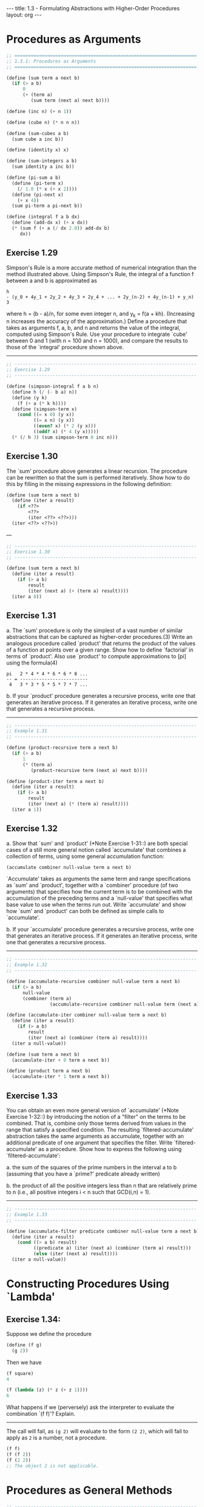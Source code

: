 #+BEGIN_HTML
---
title: 1.3 - Formulating Abstractions with Higher-Order Procedures
layout: org
---
#+END_HTML

* Procedures as Arguments

  #+BEGIN_SRC scheme :tangle yes
    ;; ===================================================================
    ;; 1.3.1: Procedures as Arguments
    ;; ===================================================================

    (define (sum term a next b)
      (if (> a b)
          0
          (+ (term a)
             (sum term (next a) next b))))

    (define (inc n) (+ n 1))

    (define (cube n) (* n n n))

    (define (sum-cubes a b)
      (sum cube a inc b))

    (define (identity x) x)

    (define (sum-integers a b)
      (sum identity a inc b))

    (define (pi-sum a b)
      (define (pi-term x)
        (/ 1.0 (* x (+ x 2))))
      (define (pi-next x)
        (+ x 4))
      (sum pi-term a pi-next b))

    (define (integral f a b dx)
      (define (add-dx x) (+ x dx))
      (* (sum f (+ a (/ dx 2.0)) add-dx b)
         dx))

  #+END_SRC

** Exercise 1.29
   Simpson's Rule is a more accurate method of numerical integration
   than the method illustrated above.  Using Simpson's Rule, the
   integral of a function f between a and b is approximated as

   #+BEGIN_EXAMPLE
     h
     - (y_0 + 4y_1 + 2y_2 + 4y_3 + 2y_4 + ... + 2y_(n-2) + 4y_(n-1) + y_n)
     3
   #+END_EXAMPLE
   
   where h = (b - a)/n, for some even integer n, and y_k = f(a + kh).
   (Increasing n increases the accuracy of the approximation.)  Define
   a procedure that takes as arguments f, a, b, and n and returns the
   value of the integral, computed using Simpson's Rule.  Use your
   procedure to integrate `cube' between 0 and 1 (with n = 100 and n =
   1000), and compare the results to those of the `integral' procedure
   shown above.

   ----------------------------------------------------------------------

   #+BEGIN_SRC scheme :tangle yes
     ;; -------------------------------------------------------------------
     ;; Exercise 1.29
     ;; -------------------------------------------------------------------

     (define (simpson-integral f a b n)
       (define h (/ (- b a) n))
       (define (y k)
         (f (+ a (* k h))))
       (define (simpson-term x)
         (cond ((= x 0) (y x))
               ((= x n) (y x))
               ((even? x) (* 2 (y x)))
               ((odd? x) (* 4 (y x)))))
       (* (/ h 3) (sum simpson-term 0 inc n)))
   #+END_SRC
   
** Exercise 1.30
   The `sum' procedure above generates a linear recursion.  The
   procedure can be rewritten so that the sum is performed
   iteratively.  Show how to do this by filling in the missing
   expressions in the following definition:

   #+BEGIN_SRC scheme
     (define (sum term a next b)
       (define (iter a result)
         (if <??>
             <??>
             (iter <??> <??>)))
       (iter <??> <??>))
   #+END_SRC

   ---

   #+BEGIN_SRC scheme :tangle yes
     ;; -------------------------------------------------------------------
     ;; Exercise 1.30
     ;; -------------------------------------------------------------------

     (define (sum term a next b)
       (define (iter a result)
         (if (> a b)
             result
             (iter (next a) (+ (term a) result))))
       (iter a 0))

   #+END_SRC

** Exercise 1.31
   a. The `sum' procedure is only the simplest of a vast number of
      similar abstractions that can be captured as higher-order
      procedures.(3)  Write an analogous procedure called `product'
      that returns the product of the values of a function at
      points over a given range.  Show how to define `factorial' in
      terms of `product'.  Also use `product' to compute
      approximations to [pi] using the formula(4)

      #+BEGIN_EXAMPLE
        pi   2 * 4 * 4 * 6 * 6 * 8 ...
        -- = -------------------------
         4   3 * 3 * 5 * 5 * 7 * 7 ...
      #+END_EXAMPLE
      
   b. If your `product' procedure generates a recursive process,
      write one that generates an iterative process.  If it
      generates an iterative process, write one that generates a
      recursive process.

   ----------------------------------------------------------------------

   #+BEGIN_SRC scheme :tangle yes
     ;; -------------------------------------------------------------------
     ;; Example 1.31
     ;; -------------------------------------------------------------------

     (define (product-recursive term a next b)
       (if (> a b)
           1
           (* (term a)
              (product-recursive term (next a) next b))))

     (define (product-iter term a next b)
       (define (iter a result)
         (if (> a b)
             result
             (iter (next a) (* (term a) result))))
       (iter a 1))
   #+END_SRC
   
** Exercise 1.32
   a. Show that `sum' and `product' (*Note Exercise 1-31::) are
      both special cases of a still more general notion called
      `accumulate' that combines a collection of terms, using some
      general accumulation function:

      #+BEGIN_SRC scheme
        (accumulate combiner null-value term a next b)
      #+END_SRC

      `Accumulate' takes as arguments the same term and range
      specifications as `sum' and `product', together with a
      `combiner' procedure (of two arguments) that specifies how
      the current term is to be combined with the accumulation of
      the preceding terms and a `null-value' that specifies what
      base value to use when the terms run out.  Write `accumulate'
      and show how `sum' and `product' can both be defined as
      simple calls to `accumulate'.

   b. If your `accumulate' procedure generates a recursive process,
      write one that generates an iterative process.  If it
      generates an iterative process, write one that generates a
      recursive process.

   ----------------------------------------------------------------------

   #+BEGIN_SRC scheme :tangle yes
     ;; -------------------------------------------------------------------
     ;; Example 1.32
     ;; -------------------------------------------------------------------

     (define (accumulate-recursive combiner null-value term a next b)
       (if (> a b)
           null-value
           (combiner (term a)
                     (accumulate-recursive combiner null-value term (next a) next b))))

     (define (accumulate-iter combiner null-value term a next b)
       (define (iter a result)
         (if (> a b)
             result
             (iter (next a) (combiner (term a) result))))
       (iter a null-value))

     (define (sum term a next b)
       (accumulate-iter + 0 term a next b))

     (define (product term a next b)
       (accumulate-iter * 1 term a next b))
   #+END_SRC
   
** Exercise 1.33
   You can obtain an even more general version of
   `accumulate' (*Note Exercise 1-32::) by introducing the notion of
   a "filter" on the terms to be combined.  That is, combine only
   those terms derived from values in the range that satisfy a
   specified condition.  The resulting `filtered-accumulate'
   abstraction takes the same arguments as accumulate, together with
   an additional predicate of one argument that specifies the filter.
   Write `filtered-accumulate' as a procedure.  Show how to express
   the following using `filtered-accumulate':

     a. the sum of the squares of the prime numbers in the interval a
        to b (assuming that you have a `prime?' predicate already
        written)

     b. the product of all the positive integers less than n that are
        relatively prime to n (i.e., all positive integers i < n such
        that GCD(i,n) = 1).

   ----------------------------------------------------------------------

   #+BEGIN_SRC scheme :tangle yes
     ;; -------------------------------------------------------------------
     ;; Example 1.33
     ;; -------------------------------------------------------------------

     (define (accumulate-filter predicate combiner null-value term a next b)
       (define (iter a result)
         (cond ((> a b) result)
               ((predicate a) (iter (next a) (combiner (term a) result)))
               (else (iter (next a) result))))
       (iter a null-value))

   #+END_SRC

* Constructing Procedures Using `Lambda'
** Exercise 1.34:
   Suppose we define the procedure

   #+BEGIN_SRC scheme
     (define (f g)
       (g 2))
   #+END_SRC
   
   Then we have

   #+BEGIN_SRC scheme
     (f square)
     4

     (f (lambda (z) (* z (+ z 1))))
     6
   #+END_SRC
   
   What happens if we (perversely) ask the interpreter to evaluate
   the combination `(f f)'?  Explain.

   ----------------------------------------------------------------------

   The call will fail, as ~(g 2)~ will evaluate to the form ~(2 2)~,
   which will fail to apply as ~2~ is a number, not a procedure.
   
   #+BEGIN_SRC scheme
     (f f)
     (f (f 2))
     (f (2 2))
     ;; The object 2 is not applicable.
   #+END_SRC

* Procedures as General Methods
  #+BEGIN_SRC scheme :tangle yes
    ;; -------------------------------------------------------------------
    ;; 1.3.3: Procedures as General Methods
    ;; -------------------------------------------------------------------

    (define (average x y)
      (/ (+ x y) 2))

    (define (search f neg-point pos-point)
      (let ((midpoint (average neg-point pos-point)))
        (if (close-enough? neg-point pos-point)
            midpoint
            (let ((test-value (f midpoint)))
              (cond ((positive? test-value)
                     (search f neg-point midpoint))
                    ((negative? test-value)
                     (search f midpoint pos-point))
                    (else midpoint))))))

    (define (close-enough? x y)
      (< (abs (- x y)) 0.001))

    (define (half-interval-method f a b)
      (let ((a-value (f a))
            (b-value (f b)))
        (cond ((and (negative? a-value) (positive? b-value))
               (search f a b))
              ((and (negative? b-value) (positive? a-value))
               (search f b a))
              (else
               (error "Values are not of opposite sign" a b)))))

    (define tolerance 0.00001)

    (define (fixed-point f first-guess)
      (define (close-enough? v1 v2)
        (< (abs (- v1 v2)) tolerance))
      (define (try guess)
        (let ((next (f guess)))
          (if (close-enough? guess next)
              next
              (try next))))
      (try first-guess))

    (define (sqrt x)
      (fixed-point (lambda (y) (average y (/ x y)))
                   1.0))

  #+END_SRC
** Exercise 1.35:
   Show that the golden ratio [phi] (section *Note 1-2-2::) is a fixed
   point of the transformation x |-> 1 + 1/x, and use this fact to
   compute [phi] by means of the `fixed-point' procedure.

   ----------------------------------------------------------------------

   #+BEGIN_SRC scheme :tangle yes
     ;; -------------------------------------------------------------------
     ;; Exercise 1.35
     ;; -------------------------------------------------------------------

     (define phi
       (fixed-point (lambda (x) (+ 1 (/ 1 x)))
                    1.0))
   #+END_SRC
** Exercise 1.36:
   Modify `fixed-point' so that it prints the sequence of
   approximations it generates, using the `newline' and `display'
   primitives shown in *Note Exercise 1-22::.  Then find a solution to
   x^x = 1000 by finding a fixed point of x |-> `log'(1000)/`log'(x).
   (Use Scheme's primitive `log' procedure, which computes natural
   logarithms.)  Compare the number of steps this takes with and
   without average damping.  (Note that you cannot start `fixed-point'
   with a guess of 1, as this would cause division by `log'(1) = 0.)

   ----------------------------------------------------------------------

   #+BEGIN_SRC scheme :tangle yes
     ;; -------------------------------------------------------------------
     ;; Exercise 1.36
     ;; -------------------------------------------------------------------

     (define (fixed-point-display f first-guess)
       (define (close-enough? v1 v2)
         (< (abs (- v1 v2)) tolerance))
       (define (try guess)
         (let ((next (f guess)))
           (display (list "Trying" next))
           (newline)
           (if (close-enough? guess next)
               next
               (try next))))
       (try first-guess))

     (fixed-point-display
      (lambda (x) (/ (log 1000) (log x)))
      1.5)

     ;(Trying 17.036620761802716)
     ;(Trying 2.436284152826871)
     ;(Trying 7.7573914048784065)
     ;(Trying 3.3718636013068974)
     ;(Trying 5.683217478018266)
     ;(Trying 3.97564638093712)
     ;(Trying 5.004940305230897)
     ;(Trying 4.2893976408423535)
     ;(Trying 4.743860707684508)
     ;(Trying 4.437003894526853)
     ;(Trying 4.6361416205906485)
     ;(Trying 4.503444951269147)
     ;(Trying 4.590350549476868)
     ;(Trying 4.532777517802648)
     ;(Trying 4.570631779772813)
     ;(Trying 4.545618222336422)
     ;(Trying 4.562092653795064)
     ;(Trying 4.551218723744055)
     ;(Trying 4.558385805707352)
     ;(Trying 4.553657479516671)
     ;(Trying 4.55677495241968)
     ;(Trying 4.554718702465183)
     ;(Trying 4.556074615314888)
     ;(Trying 4.555180352768613)
     ;(Trying 4.555770074687025)
     ;(Trying 4.555381152108018)
     ;(Trying 4.555637634081652)
     ;(Trying 4.555468486740348)
     ;(Trying 4.555580035270157)
     ;(Trying 4.555506470667713)
     ;(Trying 4.555554984963888)
     ;(Trying 4.5555229906097905)
     ;(Trying 4.555544090254035)
     ;(Trying 4.555530175417048)
     ;(Trying 4.555539351985717)
     ;;Value: 4.555539351985717
     ;
     (fixed-point-display
      (lambda (x) (average x (/ (log 1000) (log x))))
      1.5)

     ;(Trying 9.268310380901358)
     ;(Trying 6.185343522487719)
     ;(Trying 4.988133688461795)
     ;(Trying 4.643254620420954)
     ;(Trying 4.571101497091747)
     ;(Trying 4.5582061760763715)
     ;(Trying 4.555990975858476)
     ;(Trying 4.555613236666653)
     ;(Trying 4.555548906156018)
     ;(Trying 4.555537952796512)
     ;(Trying 4.555536087870658)
     ;;Value: 4.555536087870658

   #+END_SRC
** Exercise 1.37:
   a. An infinite "continued fraction" is an expression of the form

      #+BEGIN_EXAMPLE
                   N_1
        f = ---------------------
                       N_2
            D_1 + ---------------
                           N_3
                  D_2 + ---------
                        D_3 + ...
      #+END_EXAMPLE

      As an example, one can show that the infinite continued
      fraction expansion with the n_i and the D_i all equal to 1
      produces 1/[phi], where [phi] is the golden ratio (described
      in section *Note 1-2-2::).  One way to approximate an
      infinite continued fraction is to truncate the expansion
      after a given number of terms.  Such a truncation--a
      so-called finite continued fraction "k-term finite continued
      fraction"--has the form

      #+BEGIN_EXAMPLE
               N_1
        -----------------
                  N_2
        D_1 + -----------
              ...    N_K
                  + -----
                     D_K
      #+END_EXAMPLE

      Suppose that `n' and `d' are procedures of one argument (the
      term index i) that return the n_i and D_i of the terms of the
      continued fraction.  Define a procedure `cont-frac' such that
      evaluating `(cont-frac n d k)' computes the value of the
      k-term finite continued fraction.  Check your procedure by
      approximating 1/[phi] using

      #+BEGIN_SRC scheme
        (cont-frac (lambda (i) 1.0)
                   (lambda (i) 1.0)
                   k)
      #+END_SRC

      for successive values of `k'.  How large must you make `k' in
      order to get an approximation that is accurate to 4 decimal
      places?

   b. If your `cont-frac' procedure generates a recursive process,
      write one that generates an iterative process.  If it
      generates an iterative process, write one that generates a
      recursive process.

** Exercise 1.38:
   In 1737, the Swiss mathematician Leonhard Euler published a memoir
   `De Fractionibus Continuis', which included a continued fraction
   expansion for e - 2, where e is the base of the natural logarithms.
   In this fraction, the n_i are all 1, and the D_i are successively
   1, 2, 1, 1, 4, 1, 1, 6, 1, 1, 8, ....  Write a program that uses
   your `cont-frac' procedure from *Note Exercise 1-37:: to
   approximate e, based on Euler's expansion.

** Exercise 1.39:
   A continued fraction representation of the tangent function was
   published in 1770 by the German mathematician J.H. Lambert:

   #+BEGIN_EXAMPLE
                   x
     tan x = ---------------
                     x^2
             1 - -----------
                       x^2
                 3 - -------
                     5 - ...

   #+END_EXAMPLE

   where x is in radians.  Define a procedure `(tan-cf x k)' that
   computes an approximation to the tangent function based on
   Lambert's formula.  `K' specifies the number of terms to compute,
   as in *Note Exercise 1-37::.

* Procedures as Returned Values
  #+BEGIN_SRC scheme :tangle yes
    ;; -------------------------------------------------------------------
    ;; 1.3.4: Procedures as Returned Values
    ;; -------------------------------------------------------------------

    (define (average-damp f)
      (lambda (x) (average x (f x))))

    (define (sqrt x)
      (fixed-point (average-damp (lambda (y) (/ x y)))
                   1.0))

    (define (cube-root x)
      (fixed-point (average-damp (lambda (y) (/ x (square y))))
                   1.0))

    (define (deriv g)
      (lambda (x)
        (/ (- (g (+ x dx)) (g x))
           dx)))
    (define dx 0.00001)

    (define (cube x) (* x x x))

    (define (newton-transform g)
      (lambda (x)
        (- x (/ (g x) ((deriv g) x)))))

    (define (newtons-method g guess)
      (fixed-point (newton-transform g) guess))

    (define (sqrt x)
      (newtons-method (lambda (y) (- (square y) x))
                      1.0))

    (define (fixed-point-of-transform g transform guess)
      (fixed-point (transform g) guess))

    (define (sqrt x)
      (fixed-point-of-transform (lambda (y) (/ x y))
                                average-damp
                                1.0))

    (define (sqrt x)
      (fixed-point-of-transform (lambda (y) (- (square y) x))
                                newton-transform
                                1.0))


  #+END_SRC

** Exercise 1.40
   Define a procedure `cubic' that can be used together with the
   `newtons-method' procedure in expressions of the form
   
   #+begin_src scheme
        (newtons-method (cubic a b c) 1)
   #+end_src
   
   to approximate zeros of the cubic x^3 + ax^2 + bx + c.
   
** Exercise 1.41
   Define a procedure `double' that takes a procedure of one argument
   as argument and returns a procedure that applies the original
   procedure twice.  For example, if `inc' is a procedure that adds 1
   to its argument, then `(double inc)' should be a procedure that
   adds 2.  What value is returned by
   
   #+begin_src scheme
        (((double (double double)) inc) 5)
   #+end_src

   ----------------------------------------------------------------------

   #+begin_src scheme :tangle yes
     ;; -------------------------------------------------------------------
     ;; Exercise 1.41
     ;; -------------------------------------------------------------------

     (define (double f)
       (lambda (x) (f (f x))))

     (((double (double double)) inc) 5)
     ;Value: 21

   #+end_src
** Exercise 1.42
   Let f and g be two one-argument functions.  The "composition" f
   after g is defined to be the function x |-> f(g(x)).  Define a
   procedure `compose' that implements composition.  For example, if
   `inc' is a procedure that adds 1 to its argument,
   
   #+begin_src scheme
        ((compose square inc) 6)
        49
   #+end_src

   ----------------------------------------------------------------------

   #+begin_src scheme :tangle yes
     ;; -------------------------------------------------------------------
     ;; Exercise 1.42
     ;; -------------------------------------------------------------------

     (define (compose f g)
       (lambda (x) (f (g x))))

   #+end_src
** Exercise 1.43
   If f is a numerical function and n is a positive
   integer, then we can form the nth repeated application of f, which
   is defined to be the function whose value at x is
   f(f(...(f(x))...)).  For example, if f is the function x |-> x +
   1, then the nth repeated application of f is the function x |-> x
   + n.  If f is the operation of squaring a number, then the nth
   repeated application of f is the function that raises its argument
   to the 2^nth power.  Write a procedure that takes as inputs a
   procedure that computes f and a positive integer n and returns the
   procedure that computes the nth repeated application of f.  Your
   procedure should be able to be used as follows:
   
   #+begin_src scheme
        ((repeated square 2) 5)
        625
   #+end_src
   
   Hint: You may find it convenient to use `compose' from *Note
   Exercise 1-42::.

   ----------------------------------------------------------------------

   #+begin_src scheme :tangle yes
     ;; -------------------------------------------------------------------
     ;; Exercise 1.43
     ;; -------------------------------------------------------------------

     (define (repeated f times)
       (if (= times 1)
           (lambda (x) (f x))
           (compose f (repeated f (- times 1)))))
   #+end_src
** Exercise 1.44
   The idea of "smoothing" a function is an important concept in
   signal processing.  If f is a function and dx is some small number,
   then the smoothed version of f is the function whose value at a
   point x is the average of f(x - dx), f(x), and f(x + dx).  Write a
   procedure `smooth' that takes as input a procedure that computes f
   and returns a procedure that computes the smoothed f.  It is
   sometimes valuable to repeatedly smooth a function (that is, smooth
   the smoothed function, and so on) to obtained the "n-fold smoothed
   function".  Show how to generate the n-fold smoothed function of
   any given function using `smooth' and `repeated' from *Note
   Exercise 1-43::.

   ----------------------------------------------------------------------

   #+begin_src scheme :tangle yes
     ;; -------------------------------------------------------------------
     ;; Exercise 1.44
     ;; -------------------------------------------------------------------

     (define (smooth f)
       (lambda (x) (/ (+ (f (- x dx))
                         (f x)
                         (f (+ x dx)))
                      3)))

     (define (smooth-n f times)
       ((repeated smooth times) f))
   #+end_src
** Exercise 1.45
   We saw in section *Note 1-3-3:: that attempting to compute square
   roots by naively finding a fixed point of y |-> x/y does not
   converge, and that this can be fixed by average damping.  The same
   method works for finding cube roots as fixed points of the
   average-damped y |-> x/y^2.  Unfortunately, the process does not
   work for fourth roots--a single average damp is not enough to make
   a fixed-point search for y |-> x/y^3 converge.  On the other hand,
   if we average damp twice (i.e., use the average damp of the average
   damp of y |-> x/y^3) the fixed-point search does converge.  Do some
   experiments to determine how many average damps are required to
   compute nth roots as a fixed-point search based upon repeated
   average damping of y |-> x/y^(n-1).  Use this to implement a simple
   procedure for computing nth roots using `fixed-point',
   `average-damp', and the `repeated' procedure of *Note Exercise
   1-43::.  Assume that any arithmetic operations you need are
   available as primitives.
   
** Exercise 1.46
   Several of the numerical methods described in this chapter are
   instances of an extremely general computational strategy known as
   "iterative improvement".  Iterative improvement says that, to
   compute something, we start with an initial guess for the answer,
   test if the guess is good enough, and otherwise improve the guess
   and continue the process using the improved guess as the new guess.
   Write a procedure `iterative-improve' that takes two procedures as
   arguments: a method for telling whether a guess is good enough and
   a method for improving a guess.  `Iterative-improve' should return
   as its value a procedure that takes a guess as argument and keeps
   improving the guess until it is good enough.  Rewrite the `sqrt'
   procedure of section *Note 1-1-7:: and the `fixed-point' procedure
   of section *Note 1-3-3:: in terms of `iterative-improve'.
